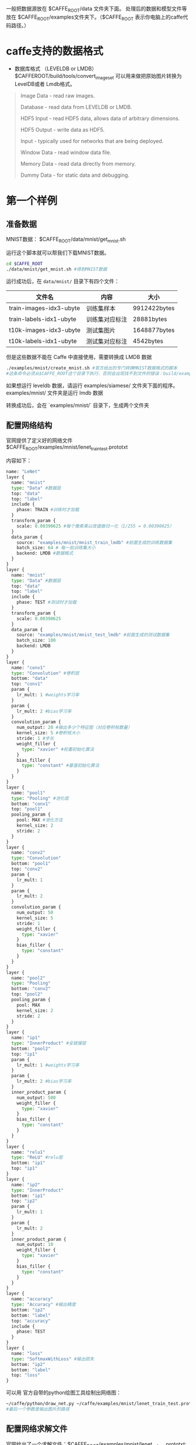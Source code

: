 一般把数据源放在 $CAFFE_ROOT/data 文件夹下面。
处理后的数据和模型文件等放在 $CAFFE_ROOT/examples文件夹下。（$CAFFE_ROOT 表示你电脑上的caffe代码路径。）

* caffe支持的数据格式

- 数据库格式 （LEVELDB or LMDB） $CAFFEROOT/build/tools/convert_imageset 可以用来做把原始图片转换为LevelDB或者 Lmdb格式。
#+BEGIN_QUOTE
Image Data - read raw images.

Database - read data from LEVELDB or LMDB.

HDF5 Input - read HDF5 data, allows data of arbitrary dimensions.

HDF5 Output - write data as HDF5.

Input - typically used for networks that are being deployed.

Window Data - read window data file.

Memory Data - read data directly from memory.

Dummy Data - for static data and debugging.
#+END_QUOTE
* 第一个样例
** 准备数据

MNIST数据： $CAFFE_ROOT/data/mnist/get_mnist.sh 

运行这个脚本就可以帮我们下载MNIST数据。

#+BEGIN_SRC bash
cd $CAFFE_ROOT
./data/mnist/get_mnist.sh #得到MNIST数据
#+END_SRC

运行成功后，在 =data/mnist/= 目录下有四个文件：
| 文件名                  | 内容           | 大小         |
|-------------------------+----------------+--------------|
| train-images-idx3-ubyte | 训练集样本     | 9912422bytes |
| train-labels-idx1-ubyte | 训练集对应标注 | 28881bytes   |
| t10k-images-idx3-ubyte  | 测试集图片     | 1648877bytes |
| t10k-labels-idx1-ubyte  | 测试集对应标注 | 4542bytes    |

[[file:C:\Users\123\AppData\Roaming\Typora\typora-user-images\image-20200102145223534.png]]

但是这些数据不能在 Caffe 中直接使用，需要转换成 LMDB 数据

#+BEGIN_SRC bash
./examples/mnist/create_mnist.sh #官方给出的专门转换MNIST数据格式的脚本
#这条命令必须从$CAFFE_ROOT这个目录下执行，否则会出现找不到文件的错误：build/examples/mnist/convert_mnist_data.bin: not found
#+END_SRC
如果想运行 leveldb 数据，请运行 examples/siamese/ 文件夹下面的程序。 examples/mnist/ 文件夹是运行 lmdb 数据

转换成功后，会在 `examples/mnist/` 目录下，生成两个文件夹

[[file:C:\Users\123\AppData\Roaming\Typora\typora-user-images\image-20200102145650650.png]]

** 配置网络结构

官网提供了定义好的网络文件 $CAFFE_ROOT/examples/mnist/lenet_train_test.prototxt 

内容如下：

#+BEGIN_SRC python
name: "LeNet"
layer {
  name: "mnist"
  type: "Data" #数据层
  top: "data" 
  top: "label"
  include {
    phase: TRAIN #训练时才加载
  }
  transform_param {
    scale: 0.00390625 #每个像素乘以改值做归一化（1/255 = 0.00390625）
  }
  data_param {
    source: "examples/mnist/mnist_train_lmdb" #前面生成的训练数据集
    batch_size: 64 # 每一批训练集大小
    backend: LMDB #数据格式
  }
}
layer {
  name: "mnist"
  type: "Data" #数据层
  top: "data"
  top: "label"
  include {
    phase: TEST #测试时才加载
  }
  transform_param {
    scale: 0.00390625
  }
  data_param {
    source: "examples/mnist/mnist_test_lmdb" #前面生成的测试数据集
    batch_size: 100
    backend: LMDB
  }
}
layer {
  name: "conv1"
  type: "Convolution" #卷积层
  bottom: "data"
  top: "conv1"
  param {
    lr_mult: 1 #weights学习率
  }
  param {
    lr_mult: 2 #bias学习率
  }
  convolution_param {
    num_output: 20 #输出多少个特征图（对应卷积核数量）
    kernel_size: 5 #卷积核大小
    stride: 1 #步长
    weight_filler {
      type: "xavier" #权重初始化算法
    }
    bias_filler {
      type: "constant" #基值初始化算法
    }
  }
}
layer {
  name: "pool1"
  type: "Pooling" #池化层
  bottom: "conv1" 
  top: "pool1"
  pooling_param {
    pool: MAX #池化方法
    kernel_size: 2
    stride: 2
  }
}
layer {
  name: "conv2"
  type: "Convolution"
  bottom: "pool1"
  top: "conv2"
  param {
    lr_mult: 1
  }
  param {
    lr_mult: 2
  }
  convolution_param {
    num_output: 50
    kernel_size: 5
    stride: 1
    weight_filler {
      type: "xavier"
    }
    bias_filler {
      type: "constant"
    }
  }
}
layer {
  name: "pool2"
  type: "Pooling"
  bottom: "conv2"
  top: "pool2"
  pooling_param {
    pool: MAX
    kernel_size: 2
    stride: 2
  }
}
layer {
  name: "ip1"
  type: "InnerProduct" #全链接层
  bottom: "pool2"
  top: "ip1"
  param {
    lr_mult: 1 #weights学习率
  }
  param {
    lr_mult: 2 #bias学习率
  }
  inner_product_param {
    num_output: 500
    weight_filler {
      type: "xavier"
    }
    bias_filler {
      type: "constant"
    }
  }
}
layer {
  name: "relu1"
  type: "ReLU" #relu层
  bottom: "ip1"
  top: "ip1"
}
layer {
  name: "ip2"
  type: "InnerProduct"
  bottom: "ip1"
  top: "ip2"
  param {
    lr_mult: 1
  }
  param {
    lr_mult: 2
  }
  inner_product_param {
    num_output: 10
    weight_filler {
      type: "xavier"
    }
    bias_filler {
      type: "constant"
    }
  }
}
layer {
  name: "accuracy"
  type: "Accuracy" #输出精度
  bottom: "ip2"
  bottom: "label"
  top: "accuracy"
  include {
    phase: TEST
  }
}
layer {
  name: "loss" 
  type: "SoftmaxWithLoss" #输出损失
  bottom: "ip2"
  bottom: "label"
  top: "loss"
}
#+END_SRC

可以用 官方自带的python绘图工具绘制出网络图：

#+BEGIN_SRC bash
~/caffe/python/draw_net.py ~/caffe/examples/mnist/lenet_train_test.prototxt ~/lenet_train_test.png
#最后一个参数是输出图片的路径
#+END_SRC

** 配置网络求解文件

官网给出了一个求解文件：$CAFFE_ROOT/examples/mnist/lenet_solver.prototxt:

#+BEGIN_SRC bash
# The train/test net protocol buffer definition
net: "examples/mnist/lenet_train_test.prototxt"
# test_iter specifies how many forward passes the test should carry out.
# In the case of MNIST, we have test batch size 100 and 100 test iterations,
# covering the full 10,000 testing images.
test_iter: 100
# Carry out testing every 500 training iterations. 设置每500次测试一下网络 精度 损失
test_interval: 500
# The base learning rate, momentum and the weight decay of the network.
base_lr: 0.01
momentum: 0.9
weight_decay: 0.0005
# The learning rate policy
lr_policy: "inv"
gamma: 0.0001
power: 0.75
# Display every 100 iterations  设置每100次迭代训练显示当前状态 lr loss
display: 100
# The maximum number of iterations
max_iter: 10000
# snapshot intermediate results 中间结果快照每5000次保存一次
snapshot: 5000
snapshot_prefix: "examples/mnist/lenet" 
# solver mode: CPU or GPU
solver_mode: GPU
#+END_SRC

** 训练

#+BEGIN_SRC bash
cd $CAFFE_ROOT
./examples/mnist/train_lenet.sh
#+END_SRC

其内容如下：
#+BEGIN_SRC bash
`#!/usr/bin/env sh
set -e

./build/tools/caffe train --solver=examples/mnist/lenet_solver.prototxt $@`

#+END_SRC
可见只是调用命令行接口。

然后得到一堆的输出信息：

#+BEGIN_SRC bash
#solver文件设置每100次迭代训练显示当前状态 lr loss
I1203 solver.cpp:204] Iteration 100, lr = 0.00992565  #学习率
I1203 solver.cpp:66] Iteration 100, loss = 0.26044 #损失
...
#solver文件设置每500次测试一下网络 精度 损失
I1203 solver.cpp:84] Testing net
I1203 solver.cpp:111] Test score #0: 0.9785 #精度
I1203 solver.cpp:111] Test score #1: 0.0606671 #损失
#+END_SRC

训练结束后，输出信息可以看到最终的精度和损失。 在 $CAFFE_ROOT/examples/mnist 文件夹下可以看到 如下文件。 迭代5000次的中间状态快照 （.solverstate文件，可用于恢复网络训练）和模型 （.caffemodel文件，可用于下一步测试），迭代10000次的中间状态快照和模型[[https://img-blog.csdnimg.cn/20191224101300626.png]]

备注：由于我们在solver中设置了每500做一下测试。所以实际上上面 ./build/tools/caffe train --solver=examples/mnist/lenet_solver.prototxt 的过程包含了训练和间隔测试。这样做有助于我们对网络训练的中间过程有直观感受。

** 测试

参数包括：
网络结构模型文件(.prototxt 注意不是求解文件solover) 训练好的模型参数（.caffemodel） 迭代测试100次（前面训练和间隔测试时是在solver文件中定义的 此处则用命令行写明）

#+BEGIN_SRC bash
cd $CAFFE_ROOT
build/tools/caffe test -model examples/mnist/lenet_train_test.prototxt -weights examples/mnist/lenet_iter_10000.caffemodel  -iterations 100
#+END_SRC

* 第二个样例

** 准备数据

cifar10 数据训练样本50000张，测试样本10000张，每张为32*32的彩色三通道图片，共分为10类。

下载数据：

#+BEGIN_SRC bash
sh data/cifar10/get_cifar10.sh
#+END_SRC

运行成功后，会在 =data/cifar10/= 文件夹下生成一堆 bin 文件

转换数据格式为 lmdb：

#+BEGIN_SRC bash
sh examples/cifar10/create_cifar10.sh
#+END_SRC

注意：这些命令必须在caffe 主目录下执行，否则会报错

转换成功后，会在 =examples/cifar10/= 文件夹下生成两个文件夹， =cifar10_train_lmdb= 和 =cifar10_test_lmdb= 里面的文件就是我们需要的文件。

为了节省时间，我们进行快速训练 (train_quick)，训练分为两个阶段，第一个阶段（迭代4000次）调用配置文件 =cifar10_quick_solver.prototxt= , 学习率 (base_lr) 为0.001。第二阶段（迭代1000次）调用配置文件 =cifar10_quick_solver_lr1.prototxt= , 学习率 (base_lr) 为0.0001。

前后两个配置文件就是学习率 (base_lr) 和最大迭代次数 (max_iter) 不一样，其它都是一样。如果你对配置文件比较熟悉以后，实际上是可以将两个配置文件合二为一的，设置 =lr_policy= 为 =multistep= 就可以了。

#+BEGIN_SRC bash
base_lr: 0.001
momentum: 0.9
weight_decay: 0.004
lr_policy: "multistep"
gamma: 0.1
stepvalue: 4000
stepvalue: 5000
#+END_SRC

运行例子：

#+BEGIN_SRC bash
sh examples/cifar10/train_quick.sh
#+END_SRC

* prototxt文件的设置

#+BEGIN_SRC bash
net: "examples/mnist/lenet_train_test.prototxt"  
test_iter: 100  
test_interval: 500  
base_lr: 0.01  
momentum: 0.9  
type: SGD  
weight_decay: 0.0005  
lr_policy: "inv"  
gamma: 0.0001  
power: 0.75  
display: 100  
max_iter: 20000  
snapshot: 5000  
snapshot_prefix: "examples/mnist/lenet"  
solver_mode: CPU 
#+END_SRC

#+BEGIN_SRC bash
net: "examples/mnist/lenet_train_test.prototxt" 
#+END_SRC

设置网络模型。每一个模型就是一个net，需要在一个专门的配置文件中对net进行配置，每个net由许多的layer所组成。

需要注意的是：文件的路径要从caffe的根目录开始，其它的所有配置都是这样。

#+BEGIN_SRC bash
test_iter: 100
#+END_SRC
测试集迭代次数。

这个要与 =test layer= 中的 =batch_size= 结合起来理解。mnist数据中测试样本总数为10000，一次性执行全部数据效率很低，因此我们将测试数据分成几个批次来执行，每个批次的数量就是 =batch_size= 。假设我们设置 =batch_size= 为100，则需要迭代100次才能将10000个数据全部执行完。因此 =test_iter= 设置为100。执行完一次全部数据，称之为一个 =epoch= 。

#+BEGIN_SRC bash
test_interval: 500
#+END_SRC

测试间隔。也就是每训练500次，才进行一次测试。

#+BEGIN_SRC bash
base_lr: 0.01  
lr_policy: "inv"  
gamma: 0.0001  
power: 0.75
#+END_SRC

这四行可以放在一起理解，用于学习率的设置。只要是梯度下降法来求解优化，都会有一个学习率，也叫步长。
=base_lr= 用于设置基础学习率

=lr_policy= 设置学习率的调整策略。

=lr_policy= 可以设置为下面这些值，相应的学习率的计算为：

- fixed:　　 保持base_lr不变.
- step: 　　 如果设置为step,则还需要设置一个stepsize, 返回 base_lr * gamma ^ (floor(iter / stepsize)),其中iter表示当前的迭代次数
- exp: 　　返回base_lr * gamma ^ iter， iter为当前迭代次数
- inv:　　 如果设置为inv,还需要设置一个power, 返回base_lr * (1 + gamma * iter) ^ (- power)
- multistep: 如果设置为multistep,则还需要设置一个stepvalue。这个参数和step很相似，step是均匀等间隔变化，而multistep则是根据 stepvalue值变化
- poly: 　　 学习率进行多项式误差, 返回 base_lr (1 - iter/max_iter) ^ (power)
- sigmoid:　学习率进行sigmod衰减，返回 base_lr ( 1/(1 + exp(-gamma * (iter - stepsize))))

multistep示例：

#+BEGIN_SRC bash
base_lr: 0.01  
momentum: 0.9  
weight_decay: 0.0005  
# The learning rate policy  
lr_policy: "multistep"  
gamma: 0.9  
stepvalue: 5000  
stepvalue: 7000  
stepvalue: 8000  
stepvalue: 9000  
stepvalue: 9500  
#+END_SRC

接下来的参数：
#+BEGIN_SRC bash
momentum ：0.9  
#+END_SRC

指上一次梯度更新的权重

#+BEGIN_SRC bash
type: SGD  
#+END_SRC

优化算法选择。这一行可以省掉，因为默认值就是SGD。

caffe提供了六种优化算法来求解最优参数，在solver配置文件中，通过设置 =type= 类型来选择
- Stochastic Gradient Descent (type:”SGD”),
- AdaDelta (type:”AdaDelta”),
- Adaptive Gradient (type:”AdaGrad”),
- Adam (type: “Adam”),
- Nesterov’s Accelerated Gradient (type: “Nesterov”) and
- RMSprop (type:”RMSProp”)

#+BEGIN_SRC bash
weight_decay: 0.0005  
#+END_SRC

权重衰减项，防止过拟合的一个参数。

#+BEGIN_SRC bash
display: 100  
#+END_SRC

每训练100次，在屏幕上显示一次。如果设置为0，则不显示。

#+BEGIN_SRC bash
max_iter: 20000 
#+END_SRC

最大迭代次数。这个数设置太小，会导致没有收敛，精确度很低。设置太大，会导致震荡，浪费时间

#+BEGIN_SRC bash
snapshot: 5000  
snapshot_prefix: "examples/mnist/lenet"  
#+END_SRC 

快照。将训练出来的model和solver状态进行保存，`snapshot`用于设置训练多少次后进行保存，默认为0，不保存。

=snapshot_prefix= 设置保存路径。
还可以设置`snapshot_diff`，是否保存梯度值，默认为 =false= ,不保存。

也可以设置 =snapshot_format= ，保存的类型。有两种选择： =HDF5= 和 =BINARYPROTO= ，默认为 =BINARYPROTO=

#+BEGIN_SRC bash
solver_mode: CPU  
#+END_SRC

设置运行模式。默认为GPU,如果你没有GPU,则需要改成CPU,否则会出错。

注意：以上的所有参数都是可选参数，都有默认值。根据solver方法（type)的不同，还有一些其它的参数，在此不一一列举。

* 命令行解析

Caffe的 C++ 主程序（caffe.cpp) 放在根目录下的 tools 文件夹内, 当然还有一些其它的功能文件，如： =convert_imageset.cpp= , =train_net.cpp=, =test_net.cpp= 等也放在这个文件夹内。经过编译后，这些文件都被编译成了可执行文件，放在了 =./build/tools/= 文件夹内。因此我们要执行caffe程序，都需要加 =./build/tools/= 前缀。

如： =sh ./build/tools/caffe train --solver=examples/mnist/train_lenet.sh=

** Caffe 程序的命令行执行格式

*** 命令格式

#+BEGIN_SRC bash
caffe <command> <args>
#+END_SRC
其中<command>有四种
| command | 功能             |
|---------+------------------|
| train   | 训练或微调模型   |
|---------+------------------|
| test    | 测试模型         |
|---------+------------------|
| time    | 显示程序执行时间 |
|---------+------------------|

其中的<args>参数有

| command        | required | 功能                                         |
|----------------+----------+----------------------------------------------|
| -solver        | 必选参数 | 指定一个模型的配置文件                       |
|----------------+----------+----------------------------------------------|
| -gpu           | 可选参数 | 指定执行 Caffe 的 GPU 编号                   |
|----------------+----------+----------------------------------------------|
| -snapshot      | 可选参数 | 从快照文件（*.solverstate）恢复训练          |
|----------------+----------+----------------------------------------------|
| -weights       | 可选参数 | 从权重文件 （*.caffemodel）微调模型          |
|----------------+----------+----------------------------------------------|
| -iterations    | 可选参数 | 设定迭代次数                                 |
|----------------+----------+----------------------------------------------|
| -model         | 可选参数 | 指定模型结构描述文件                         |
|----------------+----------+----------------------------------------------|
| -sighup_effect | 可选参数 | 用来设定当程序发生挂起事件时，执行的操作     |
|----------------+----------+----------------------------------------------|
| -sigint_effect | 可选参数 | 用来设定当程序发生键盘中止事件时（Ctrl + C ) |

*** 操作例子

1. -solver：一个 protocol buffer 类型的文件，即模型的配置文件。
   =./build/tools/caffe train -solver examples/mnist/lenet_solver.prototxt=
2. -gpu: 该参数用来指定用哪一块 GPU 运行，根据 GPU 的 ID 进行选择，如果设置为 -gpu all 则使用所有的 GPU 运行。如使用第二块 GPU 运行： =./build/tools/caffe train -solver examples/mnist/lenet_solver.prototxt -gpu 1=
3. -snapshot: 该参数用来从快照 (snapshot)中恢复训练。可以在 solver 配置文件设置快照，保存 solverstate。如： =./build/tools/caffe train -solver examples/mnist/lenet_solver.prototxt -snapshot examples/mnist/lenet_iter_5000.solverstate=
4. -weights: 用预先训练好的权重来 fine-tuning 模型，需要一个 caffemodel，不能和 -snapshot 同时使用。如： =./build/tools/caffe train -solver examples/finetuning_on_flickr_style/solver.prototxt -weights models/bvlc_reference_caffenet/bvlc_reference_caffenet.caffemodel=
5. -iterations: 指定迭代次数，默认为50。如果在配置文件文件中没有设定迭代次数，则默认迭代50次。
6. -model: 指定 protocol buffer 文件中的模型。也可以在 solver 配置文件中指定。
7. -sighup_effect：用来设定当程序发生挂起事件时，执行的操作，可以设置为 snapshot, stop 或 none, 默认为 snapshot
8. -sigint_effect: 用来设定当程序发生键盘中止事件时 (Ctrl + C), 执行的操作，可以设置为 snapshot, stop 或 none, 默认为 stop

刚才举例了一些 `train` 参数的例子，现在我们来看看其它三个`<command>`：

1. test
   =test= 参数用在测试阶段，用于最终结果的输出，要模型配置文件中我们可以设定需要输入 accuracy 还是 loss. 假设我们要在验证集中验证已经训练好的模型，就可以这样写

#+BEGIN_SRC bash
./build/tools/caffe test -model examples/mnist/lenet_train_test.prototxt -weights examples/mnist/lenet_iter_10000.caffemodel -gpu 0 -iterations 100
#+END_SRC

这个例子比较长，不仅用到了 test 参数，还用到了-model, -weights, -gpu 和 -iterations 四个参数。意思是利用训练好了的权重 (-weight)，输入到测试模型中 (-model)，用编号为0的 gpu (-gpu) 测试100次 (-iteration)。

2. time
   time 参数用来在屏幕上显示程序运行时间。如

#+BEGIN_SRC bash
./build/tools/caffe time -model examples/mnist/lenet_train_test.prototxt -iterations 10
#这个例子用来在屏幕上显示 lenet 模型迭代10次所使用的时间。包括每次迭代的 forward 和 backward 所用的时间，也包括每层 forward 和 backward 所用的平均时间。

./build/tools/caffe time -model examples/mnist/lenet_train_test.prototxt -gpu 0
#这个例子用来在屏幕上显示 lenet 模型用 gpu 迭代50次所使用的时间。

./build/tools/caffe time -model examples/mnist/lenet_train_test.prototxt -weights examples/mnist/lenet_iter_10000.caffemodel -gpu 0 -iterations 10
#利用给定的权重，利用第一块 gpu，迭代10次 lenet 模型所用的时间。
#+END_SRC

3. device_query 
   device_query 参数用来诊断 gpu 信息。

#+BEGIN_SRC bash
./build/tools/caffe device_query -gpu 0
#+END_SRC

4. 关于GPU的例子

#+BEGIN_SRC bash
./build/tools/caffe train -solver examples/mnist/lenet_solver.prototxt -gpu 0,1
./build/tools/caffe train -solver examples/mnist/lenet_solver.prototxt -gpu all
#+END_SRC

这两个例子表示： 用两块或多块 GPU 来平行运算，这样速度会快很多。但是如果你只有一块或没有 GPU, 就不要加 -gpu 参数了，加了反而慢。
最后，在 linux 下，本身就有一个 time 命令，因此可以结合进来使用，因此我们运行mnist例子的最终命令是(一块 gpu )：

#+BEGIN_SRC bash
time ./build/toos/caffe train -solver examples/mnist/lenet_solver.prototxt
#+END_SRC

* 图像数据转成 db (leveldb/lmdb)文件
** 脚本
#+BEGIN_SRC bash
#!/usr/bin/en sh
# /usr/bin/env sh
echo "Create train.txt..."
rm -rf caffemodel/train.txt
find caffemodel/train/cardboard -name *.jpg | cut -d '/' -f3-4 | sed "s/$/ 0/" >> caffemodel/train.txt
find caffemodel/train/glass -name *.jpg | cut -d '/' -f3-4 | sed "s/$/ 1/" >> caffemodel/train.txt
find caffemodel/train/metal -name *.jpg | cut -d '/' -f3-4 | sed "s/$/ 2/" >> caffemodel/train.txt
find caffemodel/train/paper -name *.jpg | cut -d '/' -f3-4 | sed "s/$/ 3/" >> caffemodel/train.txt
find caffemodel/train/plastic -name *.jpg | cut -d '/' -f3-4 | sed "s/$/ 4/" >> caffemodel/train.txt
find caffemodel/train/trash -name *.jpg | cut -d '/' -f3-4 | sed "s/$/ 5/" >> caffemodel/train.txt

echo "Create val.txt..."
rm -rf caffemodel/val.txt
find caffemodel/val/cardboard -name *.jpg | cut -d '/' -f3-4 | sed "s/$/ 0/" >> caffemodel/val.txt
find caffemodel/val/glass -name *.jpg | cut -d '/' -f3-4 | sed "s/$/ 1/" >> caffemodel/val.txt
find caffemodel/val/metal -name *.jpg | cut -d '/' -f3-4 | sed "s/$/ 2/" >> caffemodel/val.txt
find caffemodel/val/paper -name *.jpg | cut -d '/' -f3-4 | sed "s/$/ 3/" >> caffemodel/val.txt
find caffemodel/val/plastic -name *.jpg | cut -d '/' -f3-4 | sed "s/$/ 4/" >> caffemodel/val.txt
find caffemodel/val/trash -name *.jpg | cut -d '/' -f3-4 | sed "s/$/ 5/" >> caffemodel/val.txt

echo "All Done.."

rm -rf caffemodel/img_train_lmdb
build/tools/convert_imageset --shuffle \
--resize_height=224 --resize_width=224 \
caffemodel/train/ caffemodel/train.txt  caffemodel/img_train_lmdb/


rm -rf caffemodel/img_val_lmdb
build/tools/convert_imageset --shuffle \
--resize_height=224 --resize_width=224 \
caffemodel/val/ caffemodel/val.txt  caffemodel/img_val_lmdb/
#+END_SRC
** 详细步骤
   在 Caffe 中，作者为我们提供了这样一个文件：`convert_imageset.cpp`，存放在根目录下的 `tools` 文件夹下。编译之后，生成对应的可执行文件放在 `buile/tools/` 下面，这个文件的作用就是用于将图片文件转换成 Caffe 框架中能直接使用的 db 文件。

#+BEGIN_SRC bash
convert_imageset [FLAGS] ROOTFOLDER/ LISTFILE DB_NAME
#+END_SRC

需要带四个参数：

- FLAGS: 图片参数组
- ROOTFOLDER/: 图片存放的绝对路径，从 linux 系统根目录开始
- LISTFILE: 图片文件列表清单，一般为一个 txt 文件，一行一张图片
- DB_NAME: 最终生成的 db 文件存放目录
  如果图片已经下载到本地电脑上了，那么我们首先需要创建一个图片列表清单，保存为 txt。本文以 Caffe 程序中自带的图片为例，进行讲解，图片目录是 =example/images/=, 两张图片，一张为 =cat.jpg=, 另一张为   =fish_bike.jpg= ，表示两个类别。

我们创建一个 sh 脚本文件，调用 linux 命令来生成图片清单： 

#+BEGIN_SRC bash
vim examples/images/create_filelist.sh
#+END_SRC

编辑这个文件,输入下面的代码并保存

#+BEGIN_SRC bash
# /usr/bin/env sh
DATA=examples/images
echo "Create train.txt..."
rm -rf $DATA/train.txt
find $DATA -name *cat.jpg | cut -d '/' -f3 | sed "s/$/ 1/" >> $DATA/train.txt
find $DATA -name *bike.jpg | cut -d '/' -f3 | sed "s/$/ 2/" >> $DATA/tmp.txt
cat $DATA/tmp.txt >> $DATA/train.txt
rm -rf $DATA/tmp.txt
echo "Done.."
#+END_SRC

这个脚本文件中，用到了 =rm, find, cut, sed, cat= 等 linux 命令。

- rm: 删除文件
- find: 寻找文件
- cut: 截取路径
- sed: 在每行的最后面加上标注。本例中将找到的 *cat.jpg 文件加入标注为1，找到的 *bike.jpg 文件加入标注为2
- cat: 将两个类别合并在一个文件里。

最终生成如下的一个 train.txt 文件：

#+BEGIN_SRC bash
cat.jpg 1
fish-bike.jpg 2
#+END_SRC

当然，图片很少的时候，手动编写这个列表清单文件就行了。但图片很多的情况，就需要用脚本文件来自动生成了。在以后的实际应用中，还需要生成相应的 `val.txt` 和 `test.txt` 文件，方法是一样的。生成的这个 `train.txt` 文件，就可以作为第三个参数，直接使用了。
接下来，我们来了解一下 `FLAGS` 这个参数组，有些什么内容：

- -gray: 是否以灰度图的方式打开图片。程序调用 opencv 库中的 imread() 函数来打开图片，默认为 false
- -shuffle: 是否随机打乱图片顺序。默认为 false
- -backend: 需要转换成的 db 文件格式，可选为 leveldb 或 lmdb,默认为 lmdb
- -resize_width/resize_height: 改变图片的大小。在运行中，要求所有图片的尺寸一致，因此需要改变图片大小。 程序调用 opencv 库的 resize() 函数来对图片放大缩小，默认为0，不改变
- -check_size: 检查所有的数据是否有相同的尺寸。默认为 false, 不检查
- -encoded: 是否将原图片编码放入最终的数据中，默认为false
- -encode_type: 与前一个参数对应，将图片编码为哪一个格式：‘png’, ‘jpg’……

知道这些参数后，我们就可以调用命令来生成最终的 lmdb 格式数据了。由于参数比较多，因此我们可以编写一个 sh 脚本来执行命令：
首先，创建 sh 脚本文件：

#+BEGIN_SRC bash
vim examples/images/create_lmdb.sh
#+END_SRC

编辑，输入下面的代码并保存

#+BEGIN_SRC bash
#!/usr/bin/en sh
DATA=examples/images
rm -rf $DATA/img_train_lmdb
build/tools/convert_imageset --shuffle \
--resize_height=256 --resize_width=256 \
$CAFFE_ROOT/examples/images/ $DATA/train.txt  $DATA/img_train_lmdb
#+END_SRC

设置参数 `-shuffle`,打乱图片顺序。设置参数 =-resize_height= 和 =-resize_width= 将所有图片尺寸都变为256*256。 =$CAFFE_ROOT/examples/images/= 为图片保存的绝对路径（$CAFFE_ROOT 是 Caffe 工程的根目录）。

最后，运行这个脚本文件
#+BEGIN_SRC bash
sh examples/images/create_lmdb.sh
#+END_SRC

就会在 =examples/images/= 目录下生成一个名为 =img_train_lmdb= 的文件夹，里面的文件就是我们需要的 db 文件了。

* 数据可视化环境（Python 接口) 配置

Caffe 程序是由 C++ 语言写的，本身是不带数据可视化功能的。只能借助其它的库或接口，如 opencv, python 或 matlab。大部分人使用 python 接口来进行可视化，因为 python 出了个比较强大的东西： =ipython notebook= , 现在的最新版本改名叫 =jupyter notebook= ，它能将python代码搬到浏览器上去执行，以富文本方式显示，使得整个工作可以以笔记的形式展现、存储，对于交互编程、学习非常方便。

* 计算图片数据的均值

图片减去均值后，再进行训练和测试，会提高速度和精度。因此，一般在各种模型中都会有这个操作。这个均值实际上就是计算所有训练样本的平均值，计算出来后，保存为一个均值文件，在以后的测试中，就可以直接使用这个均值来相减，而不需要对测试图片重新计算。

** 1、二进制格式的均值计算

Caffe 中使用的均值数据格式是 =binaryproto=, 作者为我们提供了一个计算均值的文件 =compute_image_mean.cpp= ，放在 Caffe 根目录下的 =tools= 文件夹里面。编译后的可执行体放在 =build/tools/= 下面，我们直接调用就可以了。

#+BEGIN_SRC bash
./build/tools/compute_image_mean examples/mnist/mnist_train_lmdb examples/mnist/mean.binaryproto
#+END_SRC

参数解释：

- 第一个参数：examples/mnist/mnist_train_lmdb， 表示需要计算均值的数据，格式为lmdb的训练数据。
- 第二个参数：examples/mnist/mean.binaryproto，计算出来的结果保存文件。

** 2、python 格式的均值计算

如果我们要使用 python 接口，或者我们要进行特征可视化，可能就要用到 python 格式的均值文件了。首先，我们用 lmdb 格式的数据，计算出二进制格式的均值，然后，再转换成 python 格式的均值。
我们可以编写一个 python 脚本来实现：

#+BEGIN_SRC python
#!/usr/bin/env python
import numpy as np
import sys,caffe
if len(sys.argv)!=3:
    print "Usage: python convert_mean.py mean.binaryproto mean.npy"
    sys.exit()
blob = caffe.proto.caffe_pb2.BlobProto()
bin_mean = open( sys.argv[1] , 'rb' ).read()
blob.ParseFromString(bin_mean)
arr = np.array( caffe.io.blobproto_to_array(blob) )
npy_mean = arr[0]
np.save( sys.argv[2] , npy_mean )
#+END_SRC

将这个脚本保存为 convert_mean.py。调用格式为：aaaaaaaaaaaaaaaaaaaaaaaaaaaaaaaaaaaaaaaaaaaaaaaaaaaaaaaaaaaaaaaaaaaaaaaaa

```bash
python convert_mean.py mean.binaryproto mean.npy
```

其中的 `mean.binaryproto` 就是经过前面步骤计算出来的二进制均值。`mean.npy` 就是我们需要的python格式的均值。

* CaffeModel 可视化

通过前面的学习，我们已经能够正常训练各种数据了。设置好 `solver.prototxt` 后，我们可以把训练好的模型保存起来，如 `lenet_iter_10000.caffemodel`。训练多少次就自动保存一下，这个是通过 `snapshot` 进行设置的，保存文件的路径及文件名前缀是由 `snapshot_prefix` 来设定的。
  `*.caffemodel` 文件里面存放的就是各层的参数，即 `net.params`，里面没有数据 `net.blobs`。
  顺带还生成了一个相应的 `*.solverstate` 文件，这个和 `*.caffemodel` 差不多，但它多了一些数据，如模型名称、当前迭代次数等。两者的功能不一样，训练完后保存起来的 `*.caffemodel`，是在测试阶段用来分类的，而 `.*solverstate` 是用来恢复训练的，防止意外终止而保存的快照。

  既然我们知道了 `*.caffemodel` 里面保存的就是模型各层的参数，因此我们可以把这些参数提取出来，进行可视化，看一看究竟长什么样。
  参数有两种类型：权值参数和偏置项，分别用 params["conv1"][0] 和 params["conv1"][1] 表示。

** 1、绘制网络模型

  `python/draw_net.py` 这个文件，就是用来绘制网络模型的，也就是将网络模型由 prototxt 变成一张图片。
draw_net.py 执行的时候带三个参数

- 第一个参数：网络模型的 prototxt 文件
- 第二个参数：保存的图片路径及名字
- 第二个参数：–rankdir=x , x 有四种选项，分别是 LR, RL, TB, BT 。用来表示网络的方向，分别是从左到右，从右到左，从上到小，从下到上。默认为LＲ。

** 2、绘制 loss 和 accuracy 曲线

[绘制 loss 和 accuracy 曲线](http://blog.leanote.com/post/braveapple/Caffe-%E4%BD%BF%E7%94%A8%E6%8A%80%E5%B7%A7)

* 使用训练好的模型

1. 下载caffemodel文件
   可以手动下载，也可以使用脚本下载

```bash
./scripts/download_model_binary.py models/bvlc_reference_caffenet
```

2. 下载均值文件
   有了 caffemodel 文件，就需要对应的均值文件，在测试阶段，需要把测试数据减去均值。这个文件我们用脚本来下载，在 caffe 根目录下执行：

```bash
sh ./data/ilsvrc12/get_ilsvrc_aux.sh
```

执行并下载后，均值文件放在 data/ilsvrc12/ 文件夹里。

3. synset_words.txt 文件
   在调用脚本文件下载均值的时候，这个文件也一并下载好了。里面放的是1000个类的名称。数据准备好了，我们就可以开始分类了。这里提供两个版本的分类方法：
   3.1 C++ 方法
   在 Caffe 根目录下的 `examples/cpp-classification/` 文件夹下面，有个 `classification.cpp`文件，就是用来分类的。当然编译后，放在 `/build/examples/cpp_classification/` 下面。

  我们就直接运行命令：


```bash
./build/examples/cpp_classification/classification.bin \
  models/bvlc_reference_caffenet/deploy.prototxt \
  models/bvlc_reference_caffenet/bvlc_reference_caffenet.caffemodel \
  data/ilsvrc12/imagenet_mean.binaryproto \
  data/ilsvrc12/synset_words.txt \
  examples/images/cat.jpg
```

命令很长，用了很多的 \ 符号来换行。可以看出，从第二行开始就是参数，每行一个，共需要4个参数运行成功后，输出 top-5 结果：

```bash
---------- Prediction for examples/images/cat.jpg ----------
0.3134 - "n02123045 tabby, tabby cat"
0.2380 - "n02123159 tiger cat"
0.1235 - "n02124075 Egyptian cat"
0.1003 - "n02119022 red fox, Vulpes vulpes"
0.0715 - "n02127052 lynx, catamount"
```

即有0.3134的概率为 `tabby cat`, 有0.2380的概率为 `tiger cat`。
3.2、python 方法
python 接口可以使用 jupyter notebook 来进行可视化操作，因此推荐使用这种方法。编写一个 py 文件，命名为 py-classify.py

```python
*coding=utf-8
*加载必要的库
import numpy as np
import sys,os
*设置当前目录
caffe_root = '/home/xxx/caffe/' 
sys.path.insert(0, caffe_root + 'python')
import caffe
os.chdir(caffe_root)
net_file=caffe_root + 'models/bvlc_reference_caffenet/deploy.prototxt'
caffe_model=caffe_root + 'models/bvlc_reference_caffenet/bvlc_reference_caffenet.caffemodel'
mean_file=caffe_root + 'python/caffe/imagenet/ilsvrc_2012_mean.npy'
net = caffe.Net(net_file,caffe_model,caffe.TEST)
transformer = caffe.io.Transformer({'data': net.blobs['data'].data.shape})
transformer.set_transpose('data', (2,0,1))
transformer.set_mean('data', np.load(mean_file).mean(1).mean(1))
transformer.set_raw_scale('data', 255) 
transformer.set_channel_swap('data', (2,1,0))
im=caffe.io.load_image(caffe_root+'examples/images/cat.jpg')
net.blobs['data'].data[...] = transformer.preprocess('data',im)
out = net.forward()
imagenet_labels_filename = caffe_root + 'data/ilsvrc12/synset_words.txt'
labels = np.loadtxt(imagenet_labels_filename, str, delimiter='\t')
top_k = net.blobs['prob'].data[0].flatten().argsort()[-1:-6:-1]
for i in np.arange(top_k.size):
    print top_k[i], labels[top_k[i]]
```

执行这个文件，输出：

```bash
281 n02123045 tabby, tabby cat
282 n02123159 tiger cat
285 n02124075 Egyptian cat
277 n02119022 red fox, Vulpes vulpes
287 n02127052 lynx, catamount
```

 Caffe开发团队实际上也编写了一个 python 版本的分类文件，路径为 `python/classify.py`。运行这个文件必需两个参数，一个输入图片文件，一个输出结果文件。而且运行必须在 `python` 目录下。假设当前目录是 caffe 根目录，则运行：
 

```bash
cd python
python classify.py ../examples/images/cat.jpg result.npy
```

分类的结果保存为当前目录下的 `result.npy`文件里面，是看不见的。而且这个文件有错误，运行的时候，会提示 `Mean shape incompatible with input shape`的错误。因此，要使用这个文件，我们还得进行修改：

- 修改均值计算：
  定位到

```bash
mean = np.load(args.mean_file)
```

这一行，在下面加上一行：

```bash
mean=mean.mean(1).mean(1)
```

则可以解决报错的问题。

- 修改文件，使得结果显示在命令行下：
  定位到

```python
* Classify.
    start = time.time()
    predictions = classifier.predict(inputs, not args.center_only)
    print("Done in %.2f s." % (time.time() - start))
```

这个地方，在后面加上几行，如下所示：

```python
* Classify.
    start = time.time()
    predictions = classifier.predict(inputs, not args.center_only)
    print("Done in %.2f s." % (time.time() - start))
    imagenet_labels_filename = '../data/ilsvrc12/synset_words.txt'
    labels = np.loadtxt(imagenet_labels_filename, str, delimiter='\t')
    top_k = predictions.flatten().argsort()[-1:-6:-1]
    for i in np.arange(top_k.size):
        print top_k[i], labels[top_k[i]]
```

就样就可以了。运行不会报错，而且结果会显示在命令行下面。

* 如何将别人训练好的model用到自己的数据上

我们把最后一层的输出类别改一下，然后把层的名称改一下,最后用别人的参数、修改后的 network 和我们自己的数据，再进行训练，使得参数适应我们的数据，这样一个过程，通常称之为微调 (fine tuning)

1. 下载`.caffemodel`文件
2. 准备数据

> 这些数据共有500张图片，分为大巴车、恐龙、大象、鲜花和马五个类，每个类100张。编号分别以0,1,2,3,4开头，各为一类。我从其中每类选出20张作为测试，其余80张作为训练。因此最终训练图片400张（放在 train 文件夹内，每个类一个子文件夹），测试图片100张（放在 test 文件夹内，每个类一个子文件夹）。

caffenet的网络配置文件，放在 caffe/models/bvlc_reference_caffenet/ 这个文件夹里面，名字叫 train_val.prototxt。

修改 train 阶段的 data 层为：

```c
layer {
  name: "data"
  type: "Data"
  top: "data"
  top: "label"
  include {
    phase: TRAIN
  }
  transform_param {
    mean_file: "examples/finetune/mean.binaryproto"
    mirror: true
    crop_size: 227
  }
  data_param {
    source: "examples/finetune/finetune_train_lmdb"
    batch_size: 100
    backend: LMDB
  }
}
```

把均值文件（mean_file)、数据源文件 (source)、批次大小 (batch_size)和数据源格式 (backend) 这四项作相应的修改。
修改 test 阶段的 data 层：

```c
layer {
  name: "data"
  type: "Data"
  top: "data"
  top: "label"
  include {
    phase: TEST
  }
  transform_param {
    mean_file: "examples/finetune/mean.binaryproto"
    mirror: false
    crop_size: 227
  }
   data_param {
    source: "examples/finetune/finetune_test_lmdb"
    batch_size: 100
    backend: LMDB
  }
}
```

修改最后一个全连接层 (fc8)：

```c
layer {
  name: "fc8-my"               *原来为"fc8"
  type: "InnerProduct"
  bottom: "fc7"
  top: "fc8"
  param {
    lr_mult: 1.0
    decay_mult: 1.0
  }
  param {
    lr_mult: 2.0
    decay_mult: 0.0
  }
  inner_product_param {
    num_output: 5        *原来为"1000"
    weight_filler {
      type: "gaussian"
      std: 0.01
    }
    bias_filler {
      type: "constant"
      value: 0.0
    }
  }
}
```

看注释的地方，就只有两个地方修改，其它不变。设置好后，就可以开始微调了(fine tuning)。训练结果就是一个新的 model，可以用来单张图片和多张图片测试。

* 参考文档

[Caffe 使用教程](http://blog.leanote.com/post/braveapple/Caffe-%E4%BD%BF%E7%94%A8%E6%8A%80%E5%B7%A7)
[caffe学习系列：训练自己的图片集](https://blog.csdn.net/qq_27923041/article/details/54139887)
[caffe 有关prototxt文件的设置解读](https://blog.csdn.net/greenlight_74110/article/details/78640916)

* 我的实践操作

我用的模型是[deploy_resnet10-1x32d.prototxt](https://github.com/soeaver/caffe-model/tree/master/cls/resnet)
这个模型的输入数据格式为

```bash
input_shape {
  dim: 1
  dim: 3
  dim: 224
  dim: 224
}
```

我用的数据集合是[这个](https://pan.baidu.com/s/1nuqlTnN)
这个数据集有500张图片，分为大巴车、恐龙、大象、鲜花和马五个类，每个类100张。
编号分别以3，4，5，6，7开头，各为一类。我从其中每类选出20张作为测试，其余80张作为训练。因此最终训练图片400张，测试图片100张，共5类。
首先在examples下面创建一个myfile的文件夹，来用存放配置文件和脚本文件。
我将图片放在`/root/caffe/examples/myfile/re`下。即训练图片目录：`/root/caffe/examples/myfile/re/train/`，测试图片目录：`/root/caffe/examples/myfile/re/test/`
然后编写一个脚本create_filelist.sh，用来生成train.txt和test.txt清单文件
编辑create_filelist.sh文件，并写入如下代码，并保存

```bash
*!/usr/bin/env sh
DATA=/root/caffe/examples/myfile/re
MY=/root/caffe/examples/myfile

echo "Create train.txt..."
rm -rf $MY/train.txt
for i in 3 4 5 6 7
do
j=`expr $i - 3`
find $DATA/train -name $i*.jpg | cut -d '/' -f7-8 | sed "s/$/ $j/">>$MY/train.txt
done
echo "Create test.txt..."
rm -rf $MY/test.txt
for i in 3 4 5 6 7
do
j=`expr $i - 3`
find $DATA/test -name $i*.jpg | cut -d '/' -f7-8 | sed "s/$/ $j/">>$MY/test.txt
done
```

  然后，运行此脚本
在这个脚本里，我们通过查找替换功能，将train.txt文件和test.txt文件里面的图片编号依次由3,4,5，6,7改为0,1,2,3,4。之所以要改编号的原因是，编号从3~7会影响训练精度。修改完后，train.txt内容如下图所示
打开train.txt可以看到如下内容，同样test.txt文件里面的内容也是如此，二者仅数量不同。
![在这里插入图片描述](https://img-blog.csdnimg.cn/20191224203626639.png)
接着再编写一个脚本文件create_lmdb.sh，调用convert_imageset命令来转换数据格式

```bash
*!/usr/bin/en sh
My=/root/caffe/examples/myfile
echo "Create train lmdb.."
rm -rf $My/img_train_lmdb
/root/caffe/build/tools/convert_imageset --shuffle \
--resize_height=256 --resize_width=256 \
$My/re/train/ $My/train.txt  $My/img_train_lmdb

echo "Create test lmdb.."
rm -rf $My/img_test_lmdb
/root/caffe/build/tools/convert_imageset --shuffle \
--resize_height=256 --resize_width=256 \
$My/re/test/ $My/test.txt  $My/img_test_lmdb

echo "All Done"
```

代码中的shuffle为，打乱图片顺序。`/root/caffe/examples/myfile/re`为下载的图像数据保存的绝对路径。
执行该脚本即可。运行成功后，会在`examples/myfile`下面生成两个`img_test_lmdb`和`img_train_lmdb`，分别用于保存图片转换后的lmdb文件。

图片减去均值再训练，会提高训练速度和精度。因此，一般都会有这个操作。
caffe程序提供了一个计算均值的文件`compute_image_mean.cpp`，我们直接使用就可以了。

```bash
/root/caffe/build/tools/compute_image_mean /root/caffe/examples/myfile/img_train_lmdb /root/caffe/examples/myfile/mean.binaryproto
```

第一个参数为上一步得到的`img_train_lmdb`,第二个参数为转换后的文件保存位置。

这一步我失败了

创建模型并编写配置文件
配置文件`solver.prototxt`的内容为

```bash
net: "/root/caffe/examples/myfile/deploy_resnet10-1x32d.prototxt"
test_iter: 2
test_interval: 50
base_lr: 0.01
lr_policy: "step"
gamma: 0.1
stepsize: 100
display: 20
max_iter: 500
momentum: 0.9
weight_decay: 0.0005
solver_mode: GPU
```

 100个测试数据，batch_size为50，因此test_iter设置为2，就能全覆盖了。在训练过程中，调整学习率，逐步变小。
